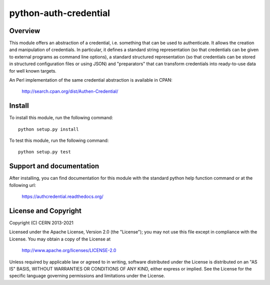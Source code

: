 ======================
python-auth-credential
======================

.. image:: https://secure.travis-ci.org/cern-mig/python-auth-credential.png?branch=master
   :target: https://travis-ci.org/cern-mig/python-auth-credential

Overview
========

This module offers an abstraction of a credential, i.e. something that
can be used to authenticate. It allows the creation and manipulation of
credentials. In particular, it defines a standard string representation
(so that credentials can be given to external programs as command line
options), a standard structured representation (so that credentials can
be stored in structured configuration files or using JSON) and
"preparators" that can transform credentials into ready-to-use data for
well known targets.

An Perl implementation of the same credential abstraction is available
in CPAN:

    http://search.cpan.org/dist/Authen-Credential/

Install
=======

To install this module, run the following command::

    python setup.py install

To test this module, run the following command::

    python setup.py test

Support and documentation
=========================

After installing, you can find documentation for this module with the
standard python help function command or at the following url:

    https://authcredential.readthedocs.org/

License and Copyright
=====================

Copyright (C) CERN 2013-2021

Licensed under the Apache License, Version 2.0 (the "License"); 
you may not use this file except in compliance with the License. 
You may obtain a copy of the License at 

    http://www.apache.org/licenses/LICENSE-2.0 

Unless required by applicable law or agreed to in writing, software 
distributed under the License is distributed on an "AS IS" BASIS, 
WITHOUT WARRANTIES OR CONDITIONS OF ANY KIND, 
either express or implied. 
See the License for the specific language governing permissions and 
limitations under the License.
